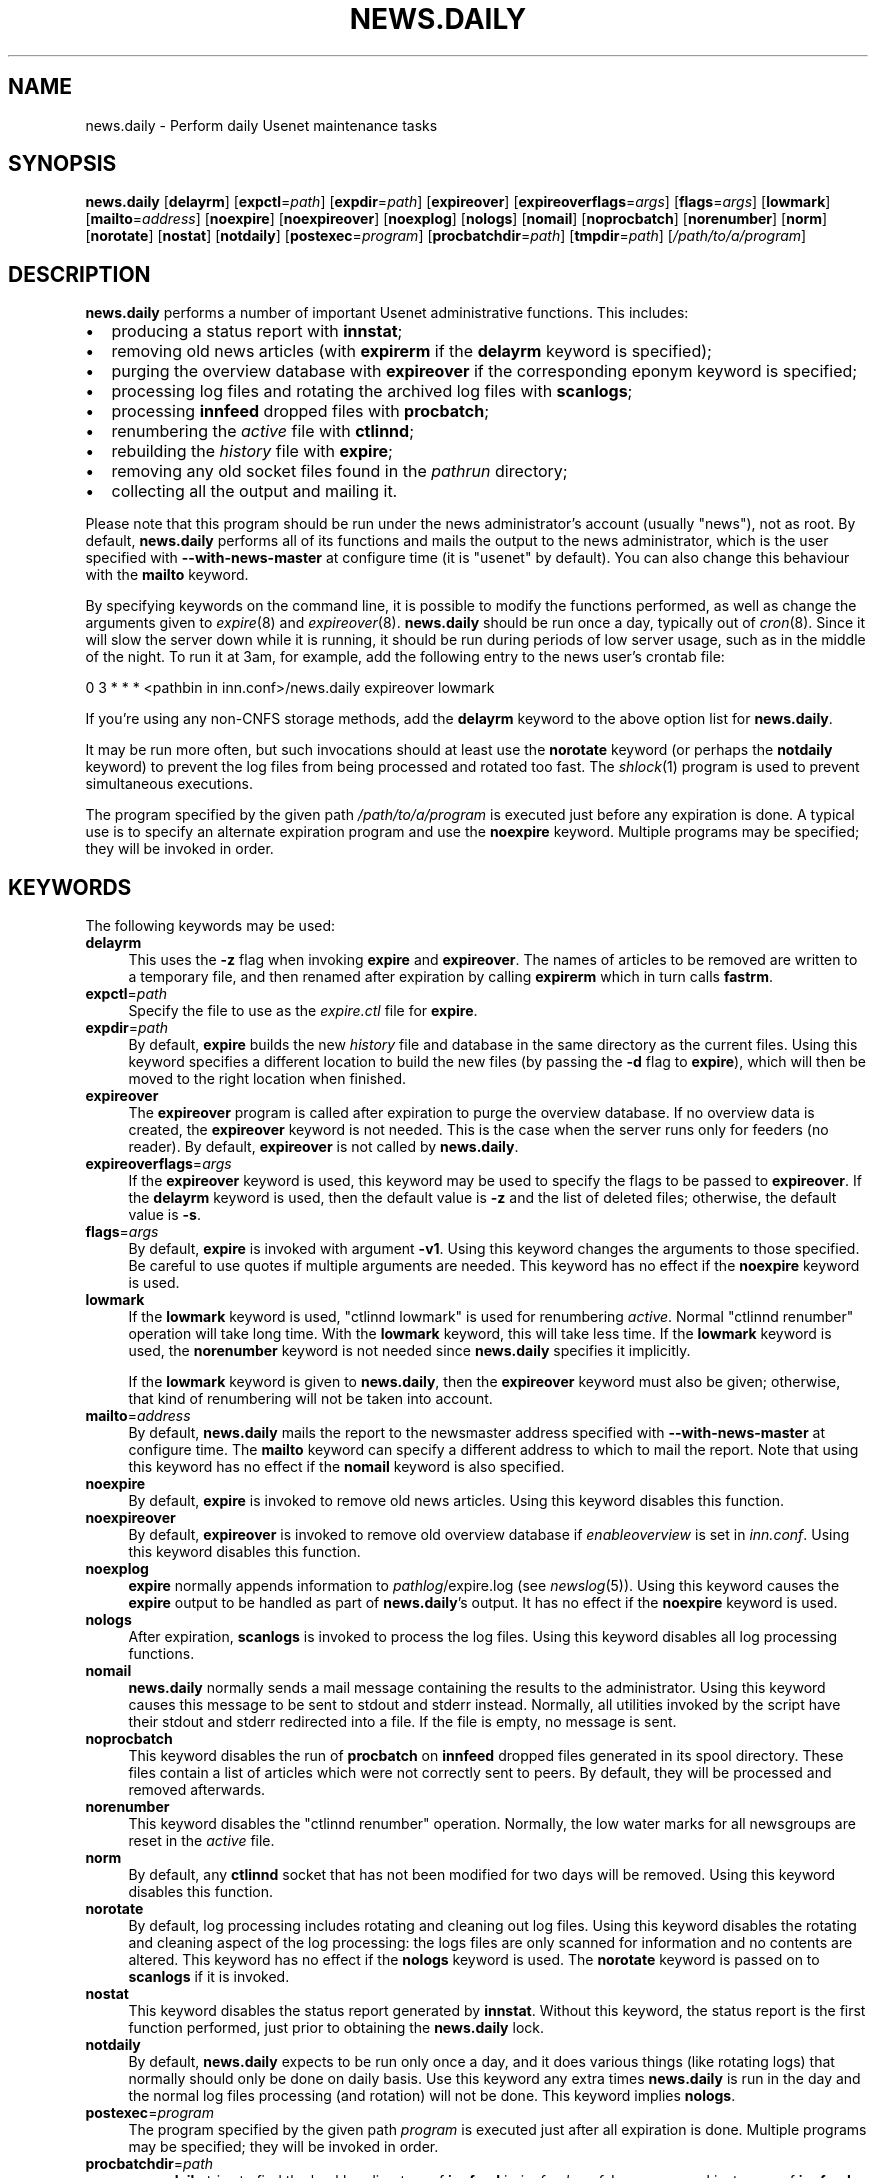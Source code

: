 .\" Automatically generated by Pod::Man 2.28 (Pod::Simple 3.28)
.\"
.\" Standard preamble:
.\" ========================================================================
.de Sp \" Vertical space (when we can't use .PP)
.if t .sp .5v
.if n .sp
..
.de Vb \" Begin verbatim text
.ft CW
.nf
.ne \\$1
..
.de Ve \" End verbatim text
.ft R
.fi
..
.\" Set up some character translations and predefined strings.  \*(-- will
.\" give an unbreakable dash, \*(PI will give pi, \*(L" will give a left
.\" double quote, and \*(R" will give a right double quote.  \*(C+ will
.\" give a nicer C++.  Capital omega is used to do unbreakable dashes and
.\" therefore won't be available.  \*(C` and \*(C' expand to `' in nroff,
.\" nothing in troff, for use with C<>.
.tr \(*W-
.ds C+ C\v'-.1v'\h'-1p'\s-2+\h'-1p'+\s0\v'.1v'\h'-1p'
.ie n \{\
.    ds -- \(*W-
.    ds PI pi
.    if (\n(.H=4u)&(1m=24u) .ds -- \(*W\h'-12u'\(*W\h'-12u'-\" diablo 10 pitch
.    if (\n(.H=4u)&(1m=20u) .ds -- \(*W\h'-12u'\(*W\h'-8u'-\"  diablo 12 pitch
.    ds L" ""
.    ds R" ""
.    ds C` ""
.    ds C' ""
'br\}
.el\{\
.    ds -- \|\(em\|
.    ds PI \(*p
.    ds L" ``
.    ds R" ''
.    ds C`
.    ds C'
'br\}
.\"
.\" Escape single quotes in literal strings from groff's Unicode transform.
.ie \n(.g .ds Aq \(aq
.el       .ds Aq '
.\"
.\" If the F register is turned on, we'll generate index entries on stderr for
.\" titles (.TH), headers (.SH), subsections (.SS), items (.Ip), and index
.\" entries marked with X<> in POD.  Of course, you'll have to process the
.\" output yourself in some meaningful fashion.
.\"
.\" Avoid warning from groff about undefined register 'F'.
.de IX
..
.nr rF 0
.if \n(.g .if rF .nr rF 1
.if (\n(rF:(\n(.g==0)) \{
.    if \nF \{
.        de IX
.        tm Index:\\$1\t\\n%\t"\\$2"
..
.        if !\nF==2 \{
.            nr % 0
.            nr F 2
.        \}
.    \}
.\}
.rr rF
.\"
.\" Accent mark definitions (@(#)ms.acc 1.5 88/02/08 SMI; from UCB 4.2).
.\" Fear.  Run.  Save yourself.  No user-serviceable parts.
.    \" fudge factors for nroff and troff
.if n \{\
.    ds #H 0
.    ds #V .8m
.    ds #F .3m
.    ds #[ \f1
.    ds #] \fP
.\}
.if t \{\
.    ds #H ((1u-(\\\\n(.fu%2u))*.13m)
.    ds #V .6m
.    ds #F 0
.    ds #[ \&
.    ds #] \&
.\}
.    \" simple accents for nroff and troff
.if n \{\
.    ds ' \&
.    ds ` \&
.    ds ^ \&
.    ds , \&
.    ds ~ ~
.    ds /
.\}
.if t \{\
.    ds ' \\k:\h'-(\\n(.wu*8/10-\*(#H)'\'\h"|\\n:u"
.    ds ` \\k:\h'-(\\n(.wu*8/10-\*(#H)'\`\h'|\\n:u'
.    ds ^ \\k:\h'-(\\n(.wu*10/11-\*(#H)'^\h'|\\n:u'
.    ds , \\k:\h'-(\\n(.wu*8/10)',\h'|\\n:u'
.    ds ~ \\k:\h'-(\\n(.wu-\*(#H-.1m)'~\h'|\\n:u'
.    ds / \\k:\h'-(\\n(.wu*8/10-\*(#H)'\z\(sl\h'|\\n:u'
.\}
.    \" troff and (daisy-wheel) nroff accents
.ds : \\k:\h'-(\\n(.wu*8/10-\*(#H+.1m+\*(#F)'\v'-\*(#V'\z.\h'.2m+\*(#F'.\h'|\\n:u'\v'\*(#V'
.ds 8 \h'\*(#H'\(*b\h'-\*(#H'
.ds o \\k:\h'-(\\n(.wu+\w'\(de'u-\*(#H)/2u'\v'-.3n'\*(#[\z\(de\v'.3n'\h'|\\n:u'\*(#]
.ds d- \h'\*(#H'\(pd\h'-\w'~'u'\v'-.25m'\f2\(hy\fP\v'.25m'\h'-\*(#H'
.ds D- D\\k:\h'-\w'D'u'\v'-.11m'\z\(hy\v'.11m'\h'|\\n:u'
.ds th \*(#[\v'.3m'\s+1I\s-1\v'-.3m'\h'-(\w'I'u*2/3)'\s-1o\s+1\*(#]
.ds Th \*(#[\s+2I\s-2\h'-\w'I'u*3/5'\v'-.3m'o\v'.3m'\*(#]
.ds ae a\h'-(\w'a'u*4/10)'e
.ds Ae A\h'-(\w'A'u*4/10)'E
.    \" corrections for vroff
.if v .ds ~ \\k:\h'-(\\n(.wu*9/10-\*(#H)'\s-2\u~\d\s+2\h'|\\n:u'
.if v .ds ^ \\k:\h'-(\\n(.wu*10/11-\*(#H)'\v'-.4m'^\v'.4m'\h'|\\n:u'
.    \" for low resolution devices (crt and lpr)
.if \n(.H>23 .if \n(.V>19 \
\{\
.    ds : e
.    ds 8 ss
.    ds o a
.    ds d- d\h'-1'\(ga
.    ds D- D\h'-1'\(hy
.    ds th \o'bp'
.    ds Th \o'LP'
.    ds ae ae
.    ds Ae AE
.\}
.rm #[ #] #H #V #F C
.\" ========================================================================
.\"
.IX Title "NEWS.DAILY 8"
.TH NEWS.DAILY 8 "2015-09-12" "INN 2.6.1" "InterNetNews Documentation"
.\" For nroff, turn off justification.  Always turn off hyphenation; it makes
.\" way too many mistakes in technical documents.
.if n .ad l
.nh
.SH "NAME"
news.daily \- Perform daily Usenet maintenance tasks
.SH "SYNOPSIS"
.IX Header "SYNOPSIS"
\&\fBnews.daily\fR [\fBdelayrm\fR] [\fBexpctl\fR=\fIpath\fR] [\fBexpdir\fR=\fIpath\fR]
[\fBexpireover\fR] [\fBexpireoverflags\fR=\fIargs\fR] [\fBflags\fR=\fIargs\fR]
[\fBlowmark\fR] [\fBmailto\fR=\fIaddress\fR] [\fBnoexpire\fR] [\fBnoexpireover\fR]
[\fBnoexplog\fR] [\fBnologs\fR] [\fBnomail\fR] [\fBnoprocbatch\fR] [\fBnorenumber\fR]
[\fBnorm\fR] [\fBnorotate\fR] [\fBnostat\fR] [\fBnotdaily\fR] [\fBpostexec\fR=\fIprogram\fR]
[\fBprocbatchdir\fR=\fIpath\fR] [\fBtmpdir\fR=\fIpath\fR] [\fI/path/to/a/program\fR]
.SH "DESCRIPTION"
.IX Header "DESCRIPTION"
\&\fBnews.daily\fR performs a number of important Usenet administrative functions.
This includes:
.IP "\(bu" 2
producing a status report with \fBinnstat\fR;
.IP "\(bu" 2
removing old news articles (with \fBexpirerm\fR if the \fBdelayrm\fR keyword
is specified);
.IP "\(bu" 2
purging the overview database with \fBexpireover\fR if the corresponding eponym
keyword is specified;
.IP "\(bu" 2
processing log files and rotating the archived log files with \fBscanlogs\fR;
.IP "\(bu" 2
processing \fBinnfeed\fR dropped files with \fBprocbatch\fR;
.IP "\(bu" 2
renumbering the \fIactive\fR file with \fBctlinnd\fR;
.IP "\(bu" 2
rebuilding the \fIhistory\fR file with \fBexpire\fR;
.IP "\(bu" 2
removing any old socket files found in the \fIpathrun\fR directory;
.IP "\(bu" 2
collecting all the output and mailing it.
.PP
Please note that this program should be run under the news administrator's
account (usually \f(CW\*(C`news\*(C'\fR), not as root.  By default, \fBnews.daily\fR
performs all of its functions and mails the output to the news administrator,
which is the user specified with \fB\-\-with\-news\-master\fR at configure time
(it is \f(CW\*(C`usenet\*(C'\fR by default).  You can also change this behaviour with
the \fBmailto\fR keyword.
.PP
By specifying keywords on the command line, it is possible to modify the
functions performed, as well as change the arguments given to \fIexpire\fR\|(8) and
\&\fIexpireover\fR\|(8).  \fBnews.daily\fR should be run once a day, typically out of \fIcron\fR\|(8).
Since it will slow the server down while it is running, it should be run
during periods of low server usage, such as in the middle of the night.
To run it at 3am, for example, add the following entry to the news user's
crontab file:
.PP
.Vb 1
\&    0 3 * * * <pathbin in inn.conf>/news.daily expireover lowmark
.Ve
.PP
If you're using any non-CNFS storage methods, add the \fBdelayrm\fR keyword
to the above option list for \fBnews.daily\fR.
.PP
It may be run more often, but such invocations should at least use the
\&\fBnorotate\fR keyword (or perhaps the \fBnotdaily\fR keyword) to prevent the
log files from being processed and rotated too fast.  The \fIshlock\fR\|(1) program
is used to prevent simultaneous executions.
.PP
The program specified by the given path \fI/path/to/a/program\fR is executed
just before any expiration is done.  A typical use is to specify an alternate
expiration program and use the \fBnoexpire\fR keyword.  Multiple programs may
be specified; they will be invoked in order.
.SH "KEYWORDS"
.IX Header "KEYWORDS"
The following keywords may be used:
.IP "\fBdelayrm\fR" 4
.IX Item "delayrm"
This uses the \fB\-z\fR flag when invoking \fBexpire\fR and \fBexpireover\fR.  The names
of articles to be removed are written to a temporary file, and then renamed
after expiration by calling \fBexpirerm\fR which in turn calls \fBfastrm\fR.
.IP "\fBexpctl\fR=\fIpath\fR" 4
.IX Item "expctl=path"
Specify the file to use as the \fIexpire.ctl\fR file for \fBexpire\fR.
.IP "\fBexpdir\fR=\fIpath\fR" 4
.IX Item "expdir=path"
By default, \fBexpire\fR builds the new \fIhistory\fR file and database in the same
directory as the current files.  Using this keyword specifies a different location
to build the new files (by passing the \fB\-d\fR flag to \fBexpire\fR), which will then
be moved to the right location when finished.
.IP "\fBexpireover\fR" 4
.IX Item "expireover"
The \fBexpireover\fR program is called after expiration to purge the overview
database.  If no overview data is created, the \fBexpireover\fR keyword is not
needed.  This is the case when the server runs only for feeders (no reader).
By default, \fBexpireover\fR is not called by \fBnews.daily\fR.
.IP "\fBexpireoverflags\fR=\fIargs\fR" 4
.IX Item "expireoverflags=args"
If the \fBexpireover\fR keyword is used, this keyword may be used to specify
the flags to be passed to \fBexpireover\fR.  If the \fBdelayrm\fR keyword is used, then
the default value is \fB\-z\fR and the list of deleted files; otherwise, the default
value is \fB\-s\fR.
.IP "\fBflags\fR=\fIargs\fR" 4
.IX Item "flags=args"
By default, \fBexpire\fR is invoked with argument \fB\-v1\fR.  Using this keyword
changes the arguments to those specified.  Be careful to use quotes if multiple
arguments are needed.  This keyword has no effect if the \fBnoexpire\fR keyword
is used.
.IP "\fBlowmark\fR" 4
.IX Item "lowmark"
If the \fBlowmark\fR keyword is used, \f(CW\*(C`ctlinnd lowmark\*(C'\fR is used for
renumbering \fIactive\fR.  Normal \f(CW\*(C`ctlinnd renumber\*(C'\fR operation will take long
time.  With the \fBlowmark\fR keyword, this will take less time.  If the \fBlowmark\fR
keyword is used, the \fBnorenumber\fR keyword is not needed since \fBnews.daily\fR specifies
it implicitly.
.Sp
If the \fBlowmark\fR keyword is given to \fBnews.daily\fR, then the
\&\fBexpireover\fR keyword must also be given; otherwise, that kind of
renumbering will not be taken into account.
.IP "\fBmailto\fR=\fIaddress\fR" 4
.IX Item "mailto=address"
By default, \fBnews.daily\fR mails the report to the newsmaster address specified
with \fB\-\-with\-news\-master\fR at configure time.  The \fBmailto\fR keyword can specify
a different address to which to mail the report.  Note that using this keyword
has no effect if the \fBnomail\fR keyword is also specified.
.IP "\fBnoexpire\fR" 4
.IX Item "noexpire"
By default, \fBexpire\fR is invoked to remove old news articles.  Using this keyword disables
this function.
.IP "\fBnoexpireover\fR" 4
.IX Item "noexpireover"
By default, \fBexpireover\fR is invoked to remove old overview database
if \fIenableoverview\fR is set in \fIinn.conf\fR.  Using this keyword
disables this function.
.IP "\fBnoexplog\fR" 4
.IX Item "noexplog"
\&\fBexpire\fR normally appends information to \fIpathlog\fR/expire.log (see \fInewslog\fR\|(5)).
Using this keyword causes the \fBexpire\fR output to be handled as part of
\&\fBnews.daily\fR's output.  It has no effect if the \fBnoexpire\fR keyword is used.
.IP "\fBnologs\fR" 4
.IX Item "nologs"
After expiration, \fBscanlogs\fR is invoked to process the log files.  Using this
keyword disables all log processing functions.
.IP "\fBnomail\fR" 4
.IX Item "nomail"
\&\fBnews.daily\fR normally sends a mail message containing the results to the
administrator.  Using this keyword causes this message to be sent to stdout
and stderr instead.  Normally, all utilities invoked by the script have
their stdout and stderr redirected into a file.
If the file is empty, no message is sent.
.IP "\fBnoprocbatch\fR" 4
.IX Item "noprocbatch"
This keyword disables the run of \fBprocbatch\fR on \fBinnfeed\fR dropped files
generated in its spool directory.  These files contain a list of articles
which were not correctly sent to peers.  By default, they will be processed
and removed afterwards.
.IP "\fBnorenumber\fR" 4
.IX Item "norenumber"
This keyword disables the \f(CW\*(C`ctlinnd renumber\*(C'\fR operation.  Normally, the low water
marks for all newsgroups are reset in the \fIactive\fR file.
.IP "\fBnorm\fR" 4
.IX Item "norm"
By default, any \fBctlinnd\fR socket that has not been modified for two days will
be removed.  Using this keyword disables this function.
.IP "\fBnorotate\fR" 4
.IX Item "norotate"
By default, log processing includes rotating and cleaning out log files.  Using
this keyword disables the rotating and cleaning aspect of the log processing:  the
logs files are only scanned for information and no contents are altered.  This
keyword has no effect if the \fBnologs\fR keyword is used.  The \fBnorotate\fR keyword
is passed on to \fBscanlogs\fR if it is invoked.
.IP "\fBnostat\fR" 4
.IX Item "nostat"
This keyword disables the status report generated by \fBinnstat\fR.
Without this keyword, the status report is the first function
performed, just prior to obtaining the \fBnews.daily\fR lock.
.IP "\fBnotdaily\fR" 4
.IX Item "notdaily"
By default, \fBnews.daily\fR expects to be run only once a day, and it does
various things (like rotating logs) that normally should only be done
on daily basis.  Use this keyword any extra times \fBnews.daily\fR is run
in the day and the normal log files processing (and rotation) will not be done.
This keyword implies \fBnologs\fR.
.IP "\fBpostexec\fR=\fIprogram\fR" 4
.IX Item "postexec=program"
The program specified by the given path \fIprogram\fR is executed just after all expiration
is done.  Multiple programs may be specified; they will be invoked in order.
.IP "\fBprocbatchdir\fR=\fIpath\fR" 4
.IX Item "procbatchdir=path"
\&\fBnews.daily\fR tries to find the backlog directory of \fBinnfeed\fR in
\&\fIinnfeed.conf\fR.  In case several instances of \fBinnfeed\fR are running or
when its configuration file is not the default one, the \fBprocbatchdir\fR
keyword can be used to specify the path of the backlog directory.
This keyword can be used more than once in the command-line.
.IP "\fBtmpdir\fR=\fIpath\fR" 4
.IX Item "tmpdir=path"
Overrides the \fIpathtmp\fR setting in \fIinn.conf\fR by setting the environment variable
\&\f(CW$TMPDIR\fR to the specified path.  Various parts of the expire process, such as sort,
will then use this path as the directory for temporary files.
.SH "HISTORY"
.IX Header "HISTORY"
\&\fBnews.daily\fR and this manual page were written by Landon Curt Noll <chongo@toad.com>
and Rich \f(CW$alz\fR <rsalz@uunet.uu.net> for InterNetNews.  It was converted to \s-1POD\s0 by
Julien Elie.
.PP
\&\f(CW$Id:\fR news.daily.pod 9628 2014\-05\-14 17:22:01Z iulius $
.SH "SEE ALSO"
.IX Header "SEE ALSO"
\&\fIactive\fR\|(5), \fIctlinnd\fR\|(8), \fIexpire\fR\|(8), \fIexpire.ctl\fR\|(5), \fIexpireover\fR\|(8), \fIexpirerm\fR\|(8), \fIfastrm\fR\|(8),
\&\fIinn.conf\fR\|(5), \fIinnstat\fR\|(8), \fInewslog\fR\|(5), \fIprocbatch\fR\|(8), \fIscanlogs\fR\|(8), \fIshlock\fR\|(1).
